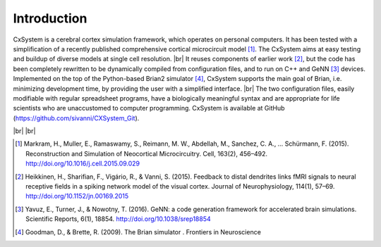 .. |br| raw:: html

   <br />

Introduction
==============================

CxSystem is a cerebral cortex simulation framework, which operates on personal computers. It has been tested \
with a simplification of a recently published comprehensive cortical microcircuit model [1]_.
The CxSystem aims at easy testing and buildup of diverse models at single cell resolution. |br|
It reuses components of earlier work [2]_, but the code has been completely \
rewritten to be dynamically compiled from configuration files, and to run on C++ and GeNN [3]_ \
devices. Implemented on the top of the Python-based Brian2 simulator [4]_, CxSystem supports the \
main goal of Brian, i.e. minimizing development time, by providing the user with a simplified interface. |br|
The two configuration files, easily modifiable with regular spreadsheet programs, have a biologically meaningful syntax \
and are appropriate for life scientists who are unaccustomed to computer programming. CxSystem is available at GitHub (https://github.com/sivanni/CXSystem_Git).

|br|
|br|

.. [1] Markram, H., Muller, E., Ramaswamy, S., Reimann, M. W., Abdellah, M., Sanchez, C. A., … Schürmann, F. (2015). Reconstruction and Simulation of Neocortical Microcircuitry. Cell, 163(2), 456–492. http://doi.org/10.1016/j.cell.2015.09.029
.. [2] Heikkinen, H., Sharifian, F., Vigário, R., & Vanni, S. (2015). Feedback to distal dendrites links fMRI signals to neural receptive fields in a spiking network model of the visual cortex. Journal of Neurophysiology, 114(1), 57–69. http://doi.org/10.1152/jn.00169.2015
.. [3] Yavuz, E., Turner, J., & Nowotny, T. (2016). GeNN: a code generation framework for accelerated brain simulations. Scientific Reports, 6(1), 18854. http://doi.org/10.1038/srep18854
.. [4] Goodman, D., & Brette, R. (2009). The Brian simulator   . Frontiers in Neuroscience
